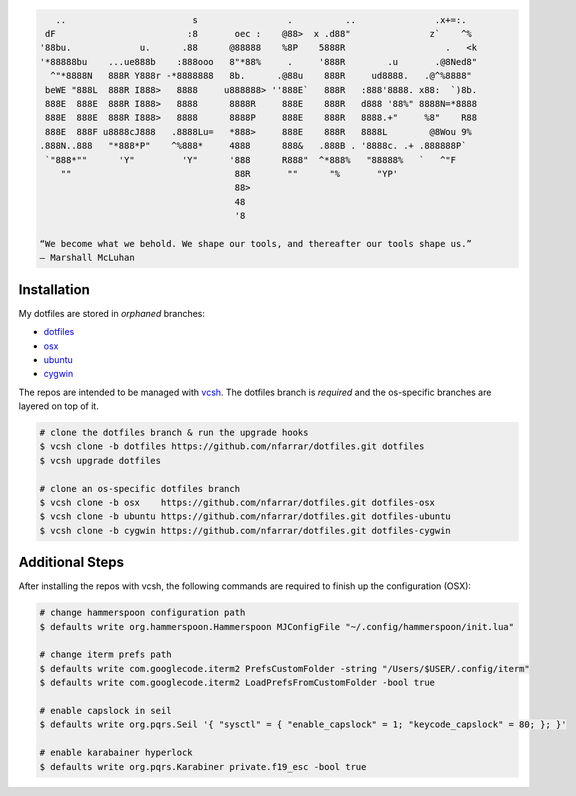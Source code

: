 
.. code-block:: none

       ..                        s                 .          ..               .x+=:.   
     dF                         :8       oec :    @88>  x .d88"               z`    ^%  
    '88bu.             u.      .88      @88888    %8P    5888R                   .   <k 
    '*88888bu    ...ue888b    :888ooo   8"*88%     .     '888R        .u       .@8Ned8" 
      ^"*8888N   888R Y888r -*8888888   8b.      .@88u    888R     ud8888.   .@^%8888"  
     beWE "888L  888R I888>   8888     u888888> ''888E`   888R   :888'8888. x88:  `)8b. 
     888E  888E  888R I888>   8888      8888R     888E    888R   d888 '88%" 8888N=*8888 
     888E  888E  888R I888>   8888      8888P     888E    888R   8888.+"     %8"    R88 
     888E  888F u8888cJ888   .8888Lu=   *888>     888E    888R   8888L        @8Wou 9%  
    .888N..888   "*888*P"    ^%888*     4888      888&   .888B . '8888c. .+ .888888P`   
     `"888*""      'Y"         'Y"      '888      R888"  ^*888%   "88888%   `   ^"F     
        ""                               88R       ""      "%       "YP'                
                                         88>                                            
                                         48                                             
                                         '8                                             

    “We become what we behold. We shape our tools, and thereafter our tools shape us.” 
    ― Marshall McLuhan


Installation
============

My dotfiles are stored in *orphaned* branches:

- `dotfiles <http://git.io/v8y45>`_
- `osx      <http://git.io/v8yBC>`_
- `ubuntu   <https://github.com/nfarrar/dotfiles/tree/ubuntu>`_
- `cygwin   <https://github.com/nfarrar/dotfiles/tree/cygwin>`_

The repos are intended to be managed with vcsh_.  The dotfiles branch is
*required* and the os-specific branches are layered on top of it.

.. code-block:: bash

    # clone the dotfiles branch & run the upgrade hooks
    $ vcsh clone -b dotfiles https://github.com/nfarrar/dotfiles.git dotfiles
    $ vcsh upgrade dotfiles

    # clone an os-specific dotfiles branch
    $ vcsh clone -b osx    https://github.com/nfarrar/dotfiles.git dotfiles-osx
    $ vcsh clone -b ubuntu https://github.com/nfarrar/dotfiles.git dotfiles-ubuntu
    $ vcsh clone -b cygwin https://github.com/nfarrar/dotfiles.git dotfiles-cygwin


Additional Steps
================

After installing the repos with vcsh, the following commands are required to finish up the configuration (OSX):

.. code-block:: bash

    # change hammerspoon configuration path
    $ defaults write org.hammerspoon.Hammerspoon MJConfigFile "~/.config/hammerspoon/init.lua"

    # change iterm prefs path
    $ defaults write com.googlecode.iterm2 PrefsCustomFolder -string "/Users/$USER/.config/iterm"
    $ defaults write com.googlecode.iterm2 LoadPrefsFromCustomFolder -bool true

    # enable capslock in seil
    $ defaults write org.pqrs.Seil '{ "sysctl" = { "enable_capslock" = 1; "keycode_capslock" = 80; }; }'

    # enable karabainer hyperlock
    $ defaults write org.pqrs.Karabiner private.f19_esc -bool true


.. _vcsh: https://github.com/RichiH/vcsh

.. bookmarks:

    - http://git.io/v4kLw
